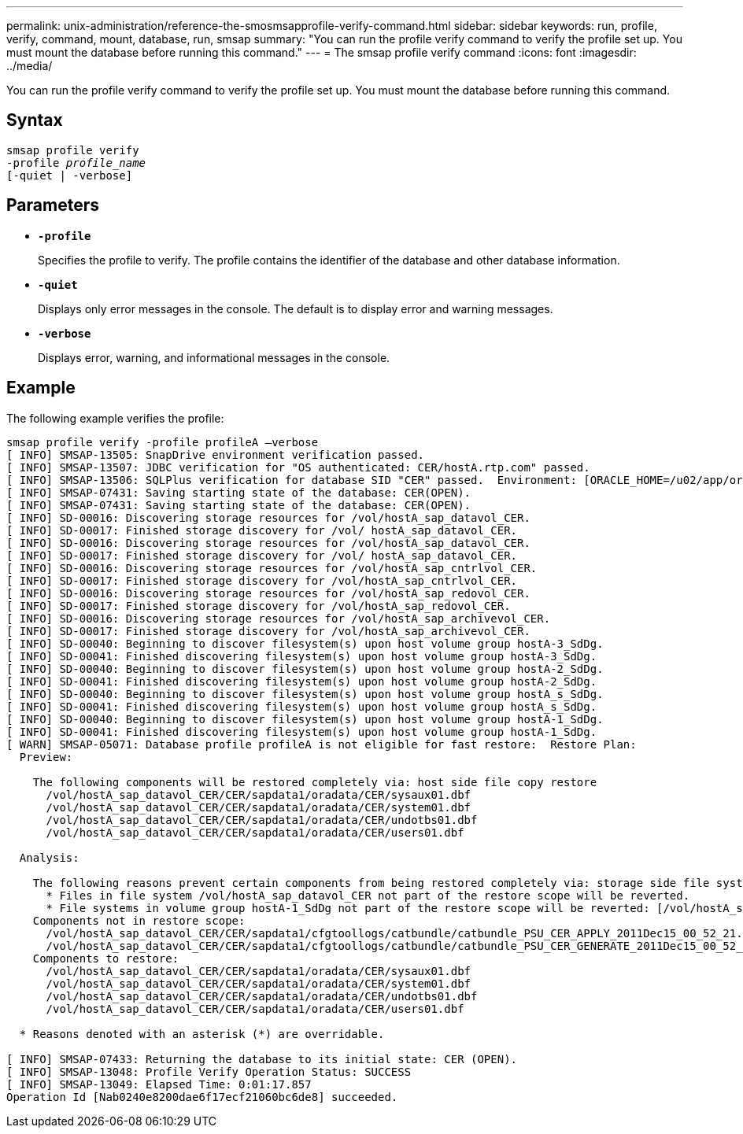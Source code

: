 ---
permalink: unix-administration/reference-the-smosmsapprofile-verify-command.html
sidebar: sidebar
keywords: run, profile, verify, command, mount, database, run, smsap
summary: "You can run the profile verify command to verify the profile set up. You must mount the database before running this command."
---
= The smsap profile verify command
:icons: font
:imagesdir: ../media/

[.lead]
You can run the profile verify command to verify the profile set up. You must mount the database before running this command.

== Syntax

[subs=+macros]
----
pass:quotes[smsap profile verify
-profile _profile_name_
[-quiet | -verbose\]]
----



== Parameters

* ``*-profile*``
+
Specifies the profile to verify. The profile contains the identifier of the database and other database information.

* ``*-quiet*``
+
Displays only error messages in the console. The default is to display error and warning messages.

* ``*-verbose*``
+
Displays error, warning, and informational messages in the console.

== Example

The following example verifies the profile:

----

smsap profile verify -profile profileA –verbose
[ INFO] SMSAP-13505: SnapDrive environment verification passed.
[ INFO] SMSAP-13507: JDBC verification for "OS authenticated: CER/hostA.rtp.com" passed.
[ INFO] SMSAP-13506: SQLPlus verification for database SID "CER" passed.  Environment: [ORACLE_HOME=/u02/app/oracle/product/11.2.0.2]
[ INFO] SMSAP-07431: Saving starting state of the database: CER(OPEN).
[ INFO] SMSAP-07431: Saving starting state of the database: CER(OPEN).
[ INFO] SD-00016: Discovering storage resources for /vol/hostA_sap_datavol_CER.
[ INFO] SD-00017: Finished storage discovery for /vol/ hostA_sap_datavol_CER.
[ INFO] SD-00016: Discovering storage resources for /vol/hostA_sap_datavol_CER.
[ INFO] SD-00017: Finished storage discovery for /vol/ hostA_sap_datavol_CER.
[ INFO] SD-00016: Discovering storage resources for /vol/hostA_sap_cntrlvol_CER.
[ INFO] SD-00017: Finished storage discovery for /vol/hostA_sap_cntrlvol_CER.
[ INFO] SD-00016: Discovering storage resources for /vol/hostA_sap_redovol_CER.
[ INFO] SD-00017: Finished storage discovery for /vol/hostA_sap_redovol_CER.
[ INFO] SD-00016: Discovering storage resources for /vol/hostA_sap_archivevol_CER.
[ INFO] SD-00017: Finished storage discovery for /vol/hostA_sap_archivevol_CER.
[ INFO] SD-00040: Beginning to discover filesystem(s) upon host volume group hostA-3_SdDg.
[ INFO] SD-00041: Finished discovering filesystem(s) upon host volume group hostA-3_SdDg.
[ INFO] SD-00040: Beginning to discover filesystem(s) upon host volume group hostA-2_SdDg.
[ INFO] SD-00041: Finished discovering filesystem(s) upon host volume group hostA-2_SdDg.
[ INFO] SD-00040: Beginning to discover filesystem(s) upon host volume group hostA_s_SdDg.
[ INFO] SD-00041: Finished discovering filesystem(s) upon host volume group hostA_s_SdDg.
[ INFO] SD-00040: Beginning to discover filesystem(s) upon host volume group hostA-1_SdDg.
[ INFO] SD-00041: Finished discovering filesystem(s) upon host volume group hostA-1_SdDg.
[ WARN] SMSAP-05071: Database profile profileA is not eligible for fast restore:  Restore Plan:
  Preview:

    The following components will be restored completely via: host side file copy restore
      /vol/hostA_sap_datavol_CER/CER/sapdata1/oradata/CER/sysaux01.dbf
      /vol/hostA_sap_datavol_CER/CER/sapdata1/oradata/CER/system01.dbf
      /vol/hostA_sap_datavol_CER/CER/sapdata1/oradata/CER/undotbs01.dbf
      /vol/hostA_sap_datavol_CER/CER/sapdata1/oradata/CER/users01.dbf

  Analysis:

    The following reasons prevent certain components from being restored completely via: storage side file system restore
      * Files in file system /vol/hostA_sap_datavol_CER not part of the restore scope will be reverted.
      * File systems in volume group hostA-1_SdDg not part of the restore scope will be reverted: [/vol/hostA_sap_datavol_CER]
    Components not in restore scope:
      /vol/hostA_sap_datavol_CER/CER/sapdata1/cfgtoollogs/catbundle/catbundle_PSU_CER_APPLY_2011Dec15_00_52_21.log
      /vol/hostA_sap_datavol_CER/CER/sapdata1/cfgtoollogs/catbundle/catbundle_PSU_CER_GENERATE_2011Dec15_00_52_16.log
    Components to restore:
      /vol/hostA_sap_datavol_CER/CER/sapdata1/oradata/CER/sysaux01.dbf
      /vol/hostA_sap_datavol_CER/CER/sapdata1/oradata/CER/system01.dbf
      /vol/hostA_sap_datavol_CER/CER/sapdata1/oradata/CER/undotbs01.dbf
      /vol/hostA_sap_datavol_CER/CER/sapdata1/oradata/CER/users01.dbf

  * Reasons denoted with an asterisk (*) are overridable.

[ INFO] SMSAP-07433: Returning the database to its initial state: CER (OPEN).
[ INFO] SMSAP-13048: Profile Verify Operation Status: SUCCESS
[ INFO] SMSAP-13049: Elapsed Time: 0:01:17.857
Operation Id [Nab0240e8200dae6f17ecf21060bc6de8] succeeded.
----
